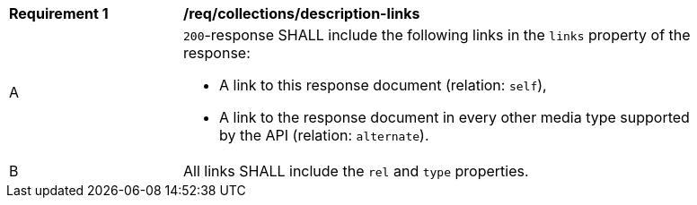 [[req_collections_description-links]]
[width="90%",cols="2,6a"]
|===
^|*Requirement {counter:req-id}* |*/req/collections/description-links*
^|A |`200`-response SHALL include the following links in the `links` property of the response:

* A link to this response document (relation: `self`),
* A link to the response document in every other media type supported by the API (relation: `alternate`).
^|B |All links SHALL include the `rel` and `type` properties.
|===
